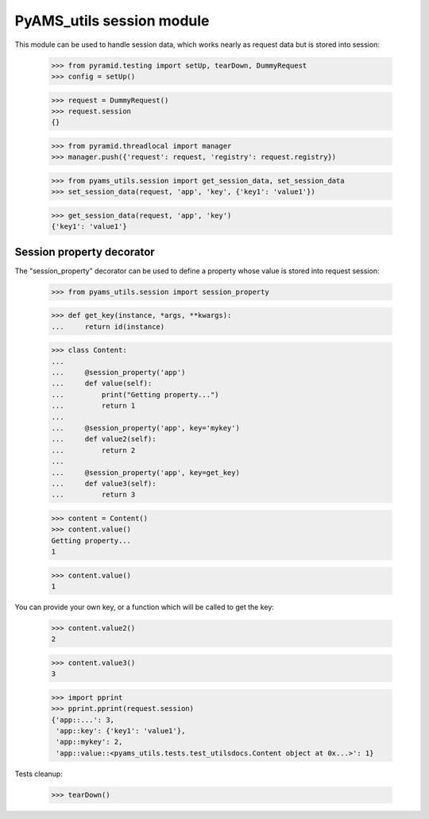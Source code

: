 
==========================
PyAMS_utils session module
==========================

This module can be used to handle session data, which works nearly as request data but is
stored into session:

    >>> from pyramid.testing import setUp, tearDown, DummyRequest
    >>> config = setUp()

    >>> request = DummyRequest()
    >>> request.session
    {}

    >>> from pyramid.threadlocal import manager
    >>> manager.push({'request': request, 'registry': request.registry})

    >>> from pyams_utils.session import get_session_data, set_session_data
    >>> set_session_data(request, 'app', 'key', {'key1': 'value1'})

    >>> get_session_data(request, 'app', 'key')
    {'key1': 'value1'}


Session property decorator
--------------------------

The "session_property" decorator can be used to define a property whose value is stored into
request session:

    >>> from pyams_utils.session import session_property

    >>> def get_key(instance, *args, **kwargs):
    ...     return id(instance)

    >>> class Content:
    ...
    ...     @session_property('app')
    ...     def value(self):
    ...         print("Getting property...")
    ...         return 1
    ...
    ...     @session_property('app', key='mykey')
    ...     def value2(self):
    ...         return 2
    ...
    ...     @session_property('app', key=get_key)
    ...     def value3(self):
    ...         return 3

    >>> content = Content()
    >>> content.value()
    Getting property...
    1

    >>> content.value()
    1

You can provide your own key, or a function which will be called to get the key:

    >>> content.value2()
    2

    >>> content.value3()
    3

    >>> import pprint
    >>> pprint.pprint(request.session)
    {'app::...': 3,
     'app::key': {'key1': 'value1'},
     'app::mykey': 2,
     'app::value::<pyams_utils.tests.test_utilsdocs.Content object at 0x...>': 1}


Tests cleanup:

    >>> tearDown()
